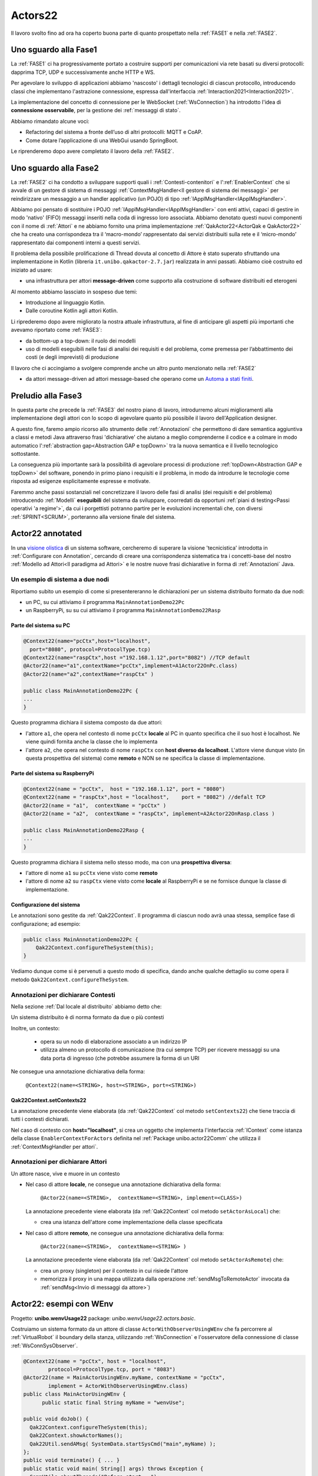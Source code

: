 .. role:: red 
.. role:: blue 
.. role:: remark
.. role:: worktodo

.. _visione olistica: https://it.wikipedia.org/wiki/Olismo
.. _state diagram: https://en.wikipedia.org/wiki/State_diagram#:~:text=A%20state%20diagram%20is%20a,this%20is%20a%20reasonable%20abstraction.
.. _Automa a stati finiti: https://it.wikipedia.org/wiki/Automa_a_stati_finiti
.. _Macchina d Moore: https://it.wikipedia.org/wiki/Macchina_di_Moore
.. _opinionated: https://govdevsecopshub.com/2021/02/26/opinionated-software-what-it-is-and-how-it-enables-devops/


======================================
Actors22
======================================

Il lavoro svolto fino ad ora ha coperto buona parte di quanto prospettato nella :ref:`FASE1` e nella
:ref:`FASE2`.

----------------------------------------
Uno sguardo alla Fase1
----------------------------------------

La :ref:`FASE1` ci ha progressivamente portato a costruire supporti per comunicazioni 
via rete basati su diversi protocolli: dapprima TCP, UDP e successivamente anche HTTP e WS.

Per agevolare lo sviluppo di applicazioni abbiamo 'nascosto' i dettagli tecnologici di ciascun protocollo,
introducendo classi che implementano l'astrazione :blue:`connessione`, 
espressa dall'interfaccia :ref:`Interaction2021<Interaction2021>`.

La implementazione del concetto di connessione per le WebSocket (:ref:`WsConnection`) ha introdotto l'idea 
di **connessione osservabile**, per la gestione dei :ref:`messaggi di stato`. 

Abbiamo rimandato alcune voci:

- Refactoring del sistema a fronte dell’uso di altri protocolli: MQTT e CoAP.
- Come dotare l’applicazione di una WebGui usando SpringBoot.

Le riprenderemo dopo avere completato il lavoro della :ref:`FASE2`.

----------------------------------------
Uno sguardo alla Fase2
----------------------------------------

La :ref:`FASE2` ci ha condotto a sviluppare supporti quali i
:ref:`Contesti-contenitori` e l':ref:`EnablerContext` che si avvale di un gestore di sistema di messaggi
:ref:`ContextMsgHandler<Il gestore di sistema dei messaggi>` per reindirizzare un messaggio a un 
handler applicativo (un POJO) di tipo :ref:`IApplMsgHandler<IApplMsgHandler>`.

Abbiamo poi pensato di sostituire i POJO :ref:`IApplMsgHandler<IApplMsgHandler>` con 
enti attivi, capaci di gestire in modo 'nativo' (FIFO) messaggi inseriti nella coda di ingresso loro associata.
Abbiamo denotato questi nuovi componenti con il nome di :ref:`Attori`  e ne abbiamo fornito una prima implementazione
:ref:`QakActor22<ActorQak e QakActor22>` che ha creato una corrispondeza tra 
il ‘macro-mondo’ rappresentato dai servizi distribuiti sulla rete 
e il ‘micro-mondo’ rappresentato dai componenti interni a questi servizi. 

Il problema della possibile prolificazione di Thread dovuta al concetto di Attore è stato superato
sfruttando una implementazione in Kotlin (libreria ``it.unibo.qakactor-2.7.jar``) 
realizzata in anni passati.
Abbiamo cioè costruito ed iniziato ad usare:

- una infrastruttura per attori **message-driven** come supporto alla costruzione di software distribuiti ed eterogeni

Al momento abbiamo lassciato in sospeso due temi: 

- Introduzione al linguaggio Kotlin.
- Dalle coroutine Kotlin agli attori Kotlin.


Li riprederemo dopo avere migliorato la nostra attuale infrastruttura, al fine di anticipare gli aspetti
più importanti che avevamo riportato come :ref:`FASE3`:

- da bottom-up a top-down: il ruolo dei modelli
- uso di modelli eseguibili nelle fasi di analisi dei requisiti e del problema,
  come premessa per l’abbattimento dei costi (e degli imprevisti) di produzione

Il lavoro che ci accingiamo a svolgere comprende anche un altro punto menzionato nella :ref:`FASE2`

- da attori message-driven ad :blue:`attori message-based` che operano come un `Automa a stati finiti`_.

-----------------------------------------
Preludio alla Fase3
-----------------------------------------

In questa parte che precede la :ref:`FASE3` del nostro piano di lavoro,
introdurremo alcuni miglioramenti alla implementazione degli attori con lo 
scopo di agevolare quanto più possibile il lavoro dell'Application designer.

A questo fine, faremo ampio ricorso allo strumento delle :ref:`Annotazioni` che 
permettono  di dare semantica aggiuntiva a classi e metodi Java attraverso frasi 'dichiarative' che 
aiutano a meglio comprenderne il codice e a colmare in modo automatico 
l':ref:`abstraction gap<Abstraction GAP e topDown>` tra la nuova semantica e il livello tecnologico
sottostante.

La conseguenza più importante  sarà la possibilità di agevolare processi 
di produzione  :ref:`topDown<Abstraction GAP e topDown>` del software, ponendo in primo 
piano i requisiti e il problema, in modo da introdurre le tecnologie come risposta ad esigenze
esplicitamente espresse e motivate.

Faremmo anche passi sostanziali nel concretizzare il lavoro delle fasi di analisi (dei requisiti e del problema)
introducendo :ref:`Modelli` **eseguibili** del sistema da sviluppare, coorredati da opportuni
:ref:`piani di testing<Passi operativi 'a regime'>`, da cui i porgettisti potranno
partire per le evoluzioni incrementali che, con diversi :ref:`SPRINT<SCRUM>`, 
porteranno alla versione finale del sistema. 


-----------------------------------------
Actor22 annotated
-----------------------------------------

In una `visione olistica`_ di un sistema software, cercheremo di superare la visione 'tecnicistica' introdotta in
:ref:`Configurare con Annotation`, cercando di creare una corrispondenza sistematica tra
i concetti-base del nostro :ref:`Modello ad Attori<Il paradigma ad Attori>` e le nostre nuove frasi dichiarative
in forma di :ref:`Annotazioni` Java.

++++++++++++++++++++++++++++++++++++++++
Un esempio di sistema a due nodi
++++++++++++++++++++++++++++++++++++++++

Riportiamo subito un esempio di come si presentereranno le dichiarazioni per un sistema distribuito formato da due nodi:

- un PC, su cui attiviamo il programma ``MainAnnotationDemo22Pc``
- un RaspberryPi, su su cui attiviamo il programma ``MainAnnotationDemo22Rasp``

%%%%%%%%%%%%%%%%%%%%%%%%%%%%%%%%%%%%%
Parte del sistema su PC
%%%%%%%%%%%%%%%%%%%%%%%%%%%%%%%%%%%%%

.. code::

    @Context22(name="pcCtx",host="localhost",
      port="8080", protocol=ProtocolType.tcp)
    @Context22(name="raspCtx",host ="192.168.1.12",port="8082") //TCP default
    @Actor22(name="a1",contextName="pcCtx",implement=A1Actor22OnPc.class)
    @Actor22(name="a2",contextName="raspCtx" )

    public class MainAnnotationDemo22Pc {
    ...
    }

Questo programma dichiara il sistema composto da due attori: 

- l'attore  ``a1``, che opera nel contesto di nome ``pcCtx`` **locale** al PC in quanto specifica che il suo host è  
  :blue:`localhost`.  Ne viene quindi fornita anche la classe che lo implementa
- l'attore  ``a2``, che opera nel contesto di nome ``raspCtx`` con **host diverso da  localhost**.
  L'attore viene dunque visto (in questa prospettiva del sistema) come  **remoto**  e NON se ne specifica la classe 
  di implementazione.


%%%%%%%%%%%%%%%%%%%%%%%%%%%%%%%%%%%%%
Parte del sistema su RaspberryPi
%%%%%%%%%%%%%%%%%%%%%%%%%%%%%%%%%%%%%

.. code::

    @Context22(name = "pcCtx",  host = "192.168.1.12", port = "8080") 
    @Context22(name = "raspCtx",host = "localhost",    port = "8082") //defalt TCP
    @Actor22(name = "a1",  contextName = "pcCtx" )
    @Actor22(name = "a2",  contextName = "raspCtx", implement=A2Actor22OnRasp.class )

    public class MainAnnotationDemo22Rasp {
    ...
    }

Questo programma dichiara il sistema nello stesso modo, ma con una **prospettiva diversa**: 

- l'attore di nome ``a1`` su ``pcCtx`` viene visto come **remoto**
- l'attore di nome  ``a2`` su ``raspCtx`` viene visto come **locale** al RaspberryPi e se ne fornisce dunque 
  la classe di implementazione.

%%%%%%%%%%%%%%%%%%%%%%%%%%%%%%%%%%%%%
Configurazione del sistema  
%%%%%%%%%%%%%%%%%%%%%%%%%%%%%%%%%%%%%

Le annotazioni  sono gestite da :ref:`Qak22Context`. Il programma di ciascun nodo avrà unaa stessa, semplice
fase di configurazione; ad esempio:

.. code::

    public class MainAnnotationDemo22Pc {
        Qak22Context.configureTheSystem(this);
    }

Vediamo dunque come si è pervenuti a questo modo di specifica, dando anche qualche dettaglio su come opera 
il metodo  ``Qak22Context.configureTheSystem``.

++++++++++++++++++++++++++++++++++++++++
Annotazioni per dichiarare Contesti
++++++++++++++++++++++++++++++++++++++++

Nella sezione  :ref:`Dal locale al distribuito` abbiamo detto che:

:remark:`Un sistema distribuito è di norma formato da due o più contesti` 
      
Inoltre, un contesto:

        - opera su un nodo di elaborazione associato a un indirizzo IP
        - utilizza almeno un protocollo di comunicazione (tra cui sempre TCP) per ricevere messaggi 
          su una data porta di ingresso (che potrebbe assumere la forma di un URI

Ne consegue una annotazione dichiarativa della forma:

    ``@Context22(name=<STRING>, host=<STRING>, port=<STRING>)``


%%%%%%%%%%%%%%%%%%%%%%%%%%%%%%%%%%%%%%%%%%%%%%%
Qak22Context.setContexts22
%%%%%%%%%%%%%%%%%%%%%%%%%%%%%%%%%%%%%%%%%%%%%%%

La annotazione precedente viene elaborata (da :ref:`Qak22Context` col metodo ``setContexts22``) che tiene traccia
di tutti i contesti dichiarati.

Nel caso di contesto con **host="localhost"**, si crea un oggetto che implementa l'interfaccia :ref:`IContext`
come istanza della classe ``EnablerContextForActors`` definita nel 
:ref:`Package unibo.actor22Comm` che utilizza il :ref:`ContextMsgHandler per attori`.


++++++++++++++++++++++++++++++++++++++++
Annotazioni per dichiarare Attori
++++++++++++++++++++++++++++++++++++++++

:remark:`Un attore nasce, vive e muore in un contesto`

- Nel caso di attore **locale**, ne consegue una annotazione dichiarativa della forma:

    ``@Actor22(name=<STRING>,  contextName=<STRING>, implement=<CLASS>)``
  
  La annotazione precedente viene elaborata (da :ref:`Qak22Context` col metodo ``setActorAsLocal``) che:

  - crea una istanza dell'attore come implementazione della classe specificata

.. - invia all'attore un messaggio di attivazione


- Nel caso di attore **remoto**, ne consegue una annotazione dichiarativa della forma:

    ``@Actor22(name=<STRING>,  contextName=<STRING> )``

  La annotazione precedente viene elaborata (da :ref:`Qak22Context` col metodo ``setActorAsRemote``) che: 

  - crea un proxy (singleton) per il contesto in cui risiede l'attore
  - memorizza il proxy in una mappa utilizzata dalla operazione :ref:`sendMsgToRemoteActor` invocata da 
    :ref:`sendMsg<Invio di messaggi da attore>`)


----------------------------------------
Actor22: esempi con WEnv
----------------------------------------
Progetto: **unibo.wenvUsage22** package: *unibo.wenvUsage22.actors.basic*.


Costruiamo un sistema formato da un attore di classe ``ActorWithObserverUsingWEnv`` che fa percorrere al 
:ref:`VirtualRobot` il boundary della stanza, utilizzando :ref:`WsConnection` e l'osservatore della 
connessione di classe :ref:`WsConnSysObserver`.


.. code::

    @Context22(name = "pcCtx", host = "localhost", 
            protocol=ProtocolType.tcp, port = "8083")
    @Actor22(name = MainActorUsingWEnv.myName, contextName = "pcCtx", 
            implement = ActorWithObserverUsingWEnv.class)
    public class MainActorUsingWEnv {
	  public static final String myName = "wenvUse";
	
    public void doJob() {
      Qak22Context.configureTheSystem(this);
      Qak22Context.showActorNames();
      Qak22Util.sendAMsg( SystemData.startSysCmd("main",myName) );
    };
    public void terminate() { ... }
    public static void main( String[] args) throws Exception {
      CommUtils.aboutThreads("Before start - ");
      MainActorUsingWEnv appl = new MainActorUsingWEnv( );
      appl.doJob();
      appl.terminate();
    }
    }

++++++++++++++++++++++++++++++++++++++++++++
ActorWithObserverUsingWEnv
++++++++++++++++++++++++++++++++++++++++++++

Al momento della creazione, l'attore si connette al :ref:`VirtualRobot` creando una :ref:`WsConnection` 
associata a un osservatore di tipo :ref:`WsConnSysObserver`.

.. code:: 
  
  public class ActorWithObserverUsingWEnv extends QakActor22  {
    private Interaction2021 conn;
    private int n = 0;
    
    public ActorWithObserverUsingWEnv(String name) {
      super(name);
      init();
    }

    protected void init() {
      conn = WsConnection.create("localhost:8091" );
      ((WsConnection) conn).addObserver( new WsConnSysObserver(getName()) );
      ColorsOut.outappl(getName() + " | conn:" + conn,  ColorsOut.BLUE);
    }
  
    
    @Override
    protected void handleMsg(IApplMessage msg) {
       interpret(msg);
    }

La gestione dei messaggi è delegata al metodo  ``interpret``, che gestisce:

- il mesaggio di attivazione dell'attore (con ``id=ApplData.activateId``), inviando un comando di movimento 
  in avanti di durata tale da provocare la collisione del robot con ``wallDown``
- il messaggio ``SystemData.wsEventId`` generato da  :ref:`WsConnSysObserver` al momento della collisione
  del robot con ``wallDown``
- messaggi di movimento (con ``id= ApplData.moveCmdId``)

.. code:: 

    protected void interpret( IApplMessage m ) {
      if( m.msgId().equals( ApplData.activateId )) {
        autoMsg(ApplData.moveCmd(getName(),getName(),"w"));
        return;
      }
      if( m.isEvent() || m.msgId().equals( SystemData.wsEventId ) ) {
        handleWsInfo(m);
        return;
      }
      if( ! m.msgId().equals( ApplData.moveCmdId )) {
        ColorsOut.outappl(getName() + " | sorry, I don't handle :" + m,  ColorsOut.YELLOW);
        return;
      }
      switch( m.msgContent() ) {
        case "w" : VRobotMoves.moveForward(getName(),conn,2300);break;
        case "a" : VRobotMoves.turnLeft(getName(),conn);break;
        default: break;
      }
    }

%%%%%%%%%%%%%%%%%%%%%%%%%%%%%%%%%%%%%%%%%%%%
Gestione dei messaggi di stato
%%%%%%%%%%%%%%%%%%%%%%%%%%%%%%%%%%%%%%%%%%%%

La gestione dei :ref:`messaggi di stato` distingue tra completamenti di mosse e collsioni,
realizzando parte della 'business logic'.

.. code:: 

      protected void handleWsInfo(IApplMessage m) {
      String msg = m.msgContent().replace("'", "");
      JSONObject d = new JSONObject(""+msg);
      if( d.has("collision")) {
        n++;
        sendMsg(ApplData.moveCmd(getName(),getName(),"a"));
      }
      if( d.has("endmove") && d.getBoolean("endmove") && n < 4) 
         sendMsg(ApplData.moveCmd(getName(),getName(),"w"));
      
      }
  }

:remark:`la realizzazione 'spezzata' della business logic va rivista`

++++++++++++++++++++++++++++++++++++++++++++
Un primo automa a stati finiti
++++++++++++++++++++++++++++++++++++++++++++
Progetto: **unibo.wenvUsage22** code: *unibo.wenvUsage22.actors.fsm.basic.ActorWithFsmBasic*.

Il comportamento logico del BoundaryWalker può essere descritto da un semplice FSM (`Automa a stati finiti`_):

.. code:: 

  private enum State {start, goingAhead, turnedLeft, end };


.. image::  ./_static/img/VirtualRobot/FsmBoundary.PNG
    :align: center 
    :width: 60% 

Lo `state diagram`_ di figura può essere realizzato da una funzione come quella che segue:

.. code:: 
 
  protected void fsm(String move, boolean endmove){
    switch( curState ) {
    case start: {
      VRobotMoves.step(getName(), conn );
      curState = State.goingAhead;
      numIter++;
      break;
    }
    case goingAhead: {
      if (endmove ) {  //lo stato non cambia	            	
        VRobotMoves.step(getName(), conn );
      } else {
        VRobotMoves.turnLeft(getName(), conn);
        curState = State.turnedLeft;	            }	        	
      }
      break;
	  }
    case turnedLeft:{
      numIter++;
      if( numIter < 5 ) {
        VRobotMoves.step(getName(), conn );
        curState = State.goingAhead;
      }
      else curState = State.end;
      break;
    }
    case end: {
      ColorsOut.outappl("fsm DONE "  , ColorsOut.MAGENTA);
      break;
    }       
    }
  }

%%%%%%%%%%%%%%%%%%%%%%%%%%%%%%%%%%%%%%%%%%%%
Nuova gestione dei messaggi di stato
%%%%%%%%%%%%%%%%%%%%%%%%%%%%%%%%%%%%%%%%%%%%

La ricezione di un messaggio di stato induce un nuovo passo computazionale (una transizione) nell'automa.

:remark:`tutta la business logic è ora definita dalla funzione fsm`

.. code:: 

      protected void handleWsInfo(IApplMessage m) {
      String msg = m.msgContent().replace("'", "");
      JSONObject d = new JSONObject(""+msg);
      if( d.has("collision")) {
        fsm( d.getString("collision"), false);
        return;
      }
      if( d.has("endmove") && d.getBoolean("endmove") && n < 4) 
        fsm( d.getString("move"), true);
        return;
      }
  }


--------------------------------------------------
QakActor22Fsm
--------------------------------------------------

La classe astratta ``QakActor22Fsm`` estende :ref:`QakActor22<ActorQak e QakActor22>` impostando il funzionamento di un attore
come un FSM concepito come una `Macchina d Moore`_ i cui stati sono definiti da azioni, implementazioni della interfaccia 
:ref:`StateActionFun`.

Ogni stato è uan coppia ``<StateName, StateActionFun>`` che viene inserita durante la fase di costruzione 
nella  *tabella degli stati* (``stateMap``).

+++++++++++++++++++++++++++++++++++++
QakActor22Fsm: costruttore
+++++++++++++++++++++++++++++++++++++

Il costruttore dell'automa opera come segue:

#. invoca un metodo (dichiarato abstract) :ref:`declareTheStates` in cui l'Application designer definisce
   gli stati dell'automa. Questi stati sono inseriti nella *tabella degli stati*  ``stateMap``,  usando come 
   chiave il nome dello stato
#. fissa il valore della variabile ``curState`` che denota il nome dello stato corrente al valore restituito dal metodo 
   ``setTheInitialState`` (dichiarato abstract) 
#. attiva l'automa, che si posiziona sullo stato iniziale (unico)

.. code:: 

	public QakActor22Fsm(String name) {
        super(name);
        declareTheStates( );
        setTheInitialState( );
        addExpectedMsg(curState, ApplData.startSysCmdId );
        //Si auto-invia il messaggio di inizio che porta nello stato iniziale
        autoMsg(ApplData.startSysCmd("system",name));
    }

+++++++++++++++++++++++++++++++++++++
addExpectedMsg
+++++++++++++++++++++++++++++++++++++

In un `Automa a stati finiti`_, ogni stato risulta 'essere interessato' a ricevere un preciso insieme di messaggi,
effettuando una transizione di stato quando uno di questi si manifesta. 

Il metodo ``addExpectedMsg`` inserisce l'identificatore di un messaggio tra quelli attesi, usando una 
tabella  ``nextMsgMap`` che ha come chiave il nome dello stato.
Questa tabella viene consultata dal metodo ``checkIfExpected`` e aggiornata dal metodo :ref:`nextState`, 
che effettua le transizioni di stato.


+++++++++++++++++++++++++++++++++++++
QakActor22Fsm: handleMsg
+++++++++++++++++++++++++++++++++++++

La classe ``QakActor22Fsm`` funziona secondo il solito meccanismo message-driven, ma realizza una gestione dei messaggi 
volta a tenere conto delle specifiche dell'automa. 

:remark:`un messaggio è gestito solo se atteso nello stato corrente, se no è memorizzato`

In particolare, il metodo ``handleMsg``:

#. controlla che il messaggio sia atteso nello stato corrente
#. se il messaggio è atteso, esegue :ref:`stateTransition`, che effettua una transizione dallo stato corrente 
   allo stato indicato nella *tabella delle transizioni correnti* (:ref:`transTab<addTransition>`)
#. se il messaggio non è atteso, lo inserisce in una coda locale interna (``OldMsgQueue``), che verrà consultata al termine 
   della esecuzione del nuovo stato (si veda )

.. code:: 

    @Override
    protected void handleMsg(IApplMessage msg) {
        String state = checkIfExpected(msg);
        if ( state != null ) stateTransition(state,msg);
        else memoTheMessage(msg);
    }

 

+++++++++++++++++++++++++++++++++++++
StateActionFun
+++++++++++++++++++++++++++++++++++++

Un oggetto di tipo ``StateActionFun`` definisce il comportamento dell'automa in relazione alla ricezione di un messaggio
di tipo :ref:`IApplMessage`.

.. code:: 

    public interface StateActionFun {
        void run(IApplMessage msg);
    }

La classe ``QakActor22Fsm`` (alquanto  `opinionated`_ ...) impone un precisa struttura logica al comportamnto di uno stato:

.. code:: 

    StateActionFun ... = new StateActionFun() {
        @Override
        public void run(IApplMessage msg) {
            //Body dello stato (Behavior)
            addTransition( <nextState>, <msgId> ); 
            addTransition ...
            nextState();
        }			
    };

Ad esempio:

.. code:: 

    StateActionFun s0State = new StateActionFun() {
        @Override
        public void run(IApplMessage msg) {
            outInfo( ""+msg ); //outInfo Inherited
            addTransition( "s1", ApplData.moveCmdId );
            nextState();
        }		
    };


+++++++++++++++++++++++++++++++++++++
declareTheStates
+++++++++++++++++++++++++++++++++++++

Un esempio del metodo declareTheStates:

.. code:: 

    @Override
    protected void declareTheStates( ) {  
		
        StateActionFun s0State = ...

        declareState( "s0", s0State);

		declareState("s1", new StateActionFun() {
			@Override
			public void run(IApplMessage msg) {
                outInfo(""+msg); 	//outInfo Inherited
                addTransition( "s1", ApplData.moveCmdId );
                addTransition( "s2", ApplData.haltSysCmdId );
                nextState();
			}	
            ...		
		});

%%%%%%%%%%%%%%%%%%%%%%%%%%%%%%%%%%%%%
declareState
%%%%%%%%%%%%%%%%%%%%%%%%%%%%%%%%%%%%%

Il metodo declareState inserisce lo stato nella *tabella degli stati*  ``stateMap``.


+++++++++++++++++++++++++++++++++++++
addTransition
+++++++++++++++++++++++++++++++++++++

Il metodo ``addTransition`` aggiunge una transizione alla *tabella delle transizioni correnti* (``transTab``)
aggiungendo una coppia :blue:`(nextstate, msgId)` col seguente significato:

- se il prossimo messaggio ha identificatore :blue:`msgId`, transita allo stato :blue:`nextstate`








+++++++++++++++++++++++++++++++++++++
stateTransition
+++++++++++++++++++++++++++++++++++++

La transizione di stato opera come segue:

#. aggiorna il valore dello stato corrente (variabile ``curState``)
#. pulisce la  *tabella delle transizioni correnti* ``transTab``
#. recupera dalla *tabella degli stati* ``stateMap`` il riferimento al codice dello stato
#. esegue il codice dello stato

.. code:: 

	protected void stateTransition(String stateName, IApplMessage msg ) {
		curState   = stateName;
		currentMsg = msg;
		transTab.removeAllElements();
		StateActionFun a = stateMap.get(stateName);
		if( a != null ) a.run( msg );
		else ColorsOut.outerr(getName() + " | QakActor22Fsm TERMINATED");
	}	



+++++++++++++++++++++++++++++++++++++
nextState
+++++++++++++++++++++++++++++++++++++

La operazione ``nextState`` definita in ``QakActor22Fsm`` effettua una transione di stato sulla base del prossimo messaggio
ricevuto dall'automa. Per ogni elemento della tabella ``transTab``:

#.  cerca se il msgId si trova nella oldMsgQueue. In caso positivo, invoca :ref:`stateTransition` per effettuare la
    transizione di stato relativa a questo vecchio messaggio
#. in caso negativo, invoca `addExpectedMsg`, per inserire l'id del messaggio tra quelli attesi.
   Ricordando il funzionamento di :ref:`QakActor22Fsm: handleMsg`, l'automa al momento di ferma.

.. code:: 

	protected void nextState() {
		clearExpectedMsgs();
		Iterator< Pair<String, String> > iter = transTab.iterator();
		while( iter.hasNext() ) {
			Pair<String, String> v = iter.next();
			String state = v.getFirst();
			String msgId = v.getSecond();
			IApplMessage oldMsg = searchInOldMsgQueue( msgId );
			if( oldMsg != null ) {
				stateTransition(state,oldMsg);
				break;
			}
			else  addExpectedMsg(state, msgId);
		}
	}


--------------------------------------------
Automa refactored
--------------------------------------------

Progetto: **unibo.wenvUsage22** code: *unibo.wenvUsage22.actors.robot.RobotBoundaryWalkerFsm*.

Facciamo un refactoring di :ref:`ActorWithFsmBasic<Un primo automa a stati finiti>`.


